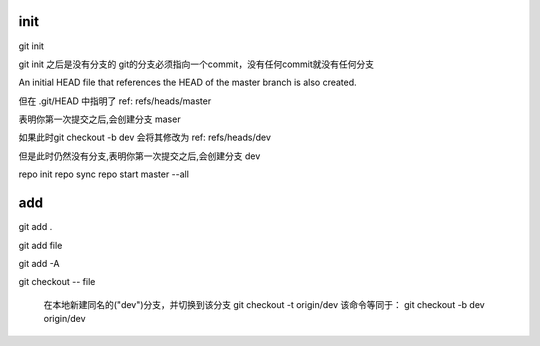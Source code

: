 init
====


git init

git init 之后是没有分支的
git的分支必须指向一个commit，没有任何commit就没有任何分支

An initial HEAD file that references the HEAD of the master branch is also created.

但在 .git/HEAD 中指明了  ref: refs/heads/master

表明你第一次提交之后,会创建分支 maser

如果此时git checkout -b dev 会将其修改为 ref: refs/heads/dev

但是此时仍然没有分支,表明你第一次提交之后,会创建分支 dev

repo init
repo sync
repo start master --all

add
====

git add .

git add file

git add -A


git checkout -- file 



 在本地新建同名的("dev")分支，并切换到该分支
 git checkout -t origin/dev 该命令等同于：
 git checkout -b dev origin/dev

